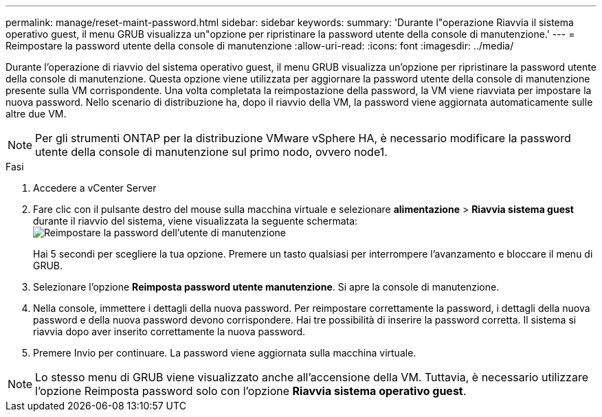 ---
permalink: manage/reset-maint-password.html 
sidebar: sidebar 
keywords:  
summary: 'Durante l"operazione Riavvia il sistema operativo guest, il menu GRUB visualizza un"opzione per ripristinare la password utente della console di manutenzione.' 
---
= Reimpostare la password utente della console di manutenzione
:allow-uri-read: 
:icons: font
:imagesdir: ../media/


[role="lead"]
Durante l'operazione di riavvio del sistema operativo guest, il menu GRUB visualizza un'opzione per ripristinare la password utente della console di manutenzione. Questa opzione viene utilizzata per aggiornare la password utente della console di manutenzione presente sulla VM corrispondente. Una volta completata la reimpostazione della password, la VM viene riavviata per impostare la nuova password. Nello scenario di distribuzione ha, dopo il riavvio della VM, la password viene aggiornata automaticamente sulle altre due VM.


NOTE: Per gli strumenti ONTAP per la distribuzione VMware vSphere HA, è necessario modificare la password utente della console di manutenzione sul primo nodo, ovvero node1.

.Fasi
. Accedere a vCenter Server
. Fare clic con il pulsante destro del mouse sulla macchina virtuale e selezionare *alimentazione* > *Riavvia sistema guest* durante il riavvio del sistema, viene visualizzata la seguente schermata: image:../media/maint-console-password.png["Reimpostare la password dell'utente di manutenzione"]
+
Hai 5 secondi per scegliere la tua opzione. Premere un tasto qualsiasi per interrompere l'avanzamento e bloccare il menu di GRUB.

. Selezionare l'opzione *Reimposta password utente manutenzione*. Si apre la console di manutenzione.
. Nella console, immettere i dettagli della nuova password. Per reimpostare correttamente la password, i dettagli della nuova password e della nuova password devono corrispondere. Hai tre possibilità di inserire la password corretta. Il sistema si riavvia dopo aver inserito correttamente la nuova password.
. Premere Invio per continuare. La password viene aggiornata sulla macchina virtuale.



NOTE: Lo stesso menu di GRUB viene visualizzato anche all'accensione della VM. Tuttavia, è necessario utilizzare l'opzione Reimposta password solo con l'opzione *Riavvia sistema operativo guest*.

